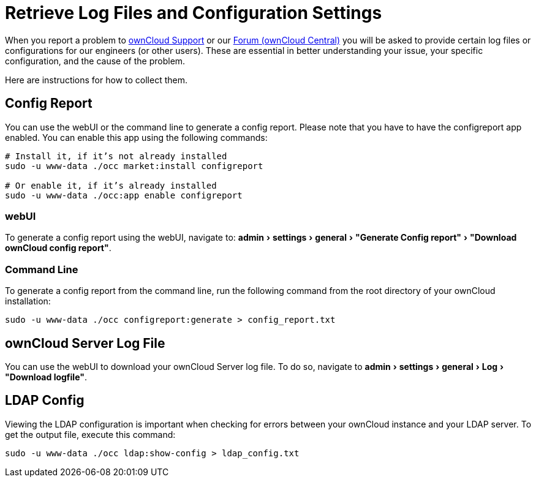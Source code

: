 = Retrieve Log Files and Configuration Settings
:experimental:
:owncloud-central-url: https://central.owncloud.org/latest
:owncloud-support-url: https://owncloud.com/licenses/owncloud-support-maintenance/

When you report a problem to {owncloud-support-url}[ownCloud Support] or our {owncloud-central-url}[Forum (ownCloud Central)] you will be asked to provide certain log files or configurations for our engineers (or other users). 
These are essential in better understanding your issue, your specific configuration, and the cause of the problem.

Here are instructions for how to collect them.

== Config Report

You can use the webUI or the command line to generate a config report.
Please note that you have to have the configreport app enabled. 
You can enable this app using the following commands:

[source,console]
----
# Install it, if it’s not already installed
sudo -u www-data ./occ market:install configreport 

# Or enable it, if it’s already installed
sudo -u www-data ./occ:app enable configreport
----

=== webUI

To generate a config report using the webUI, navigate to: menu:admin[settings > general > "Generate Config report" > "Download ownCloud config report"].

=== Command Line

To generate a config report from the command line, run the following command from the root directory of your ownCloud installation:

[source,console]
----
sudo -u www-data ./occ configreport:generate > config_report.txt
----

== ownCloud Server Log File

You can use the webUI to download your ownCloud Server log file.
To do so, navigate to menu:admin[settings > general > Log > "Download logfile"].

== LDAP Config

Viewing the LDAP configuration is important when checking for errors between your ownCloud instance and your LDAP server.
To get the output file, execute this command:

[source,console]
----
sudo -u www-data ./occ ldap:show-config > ldap_config.txt
----
